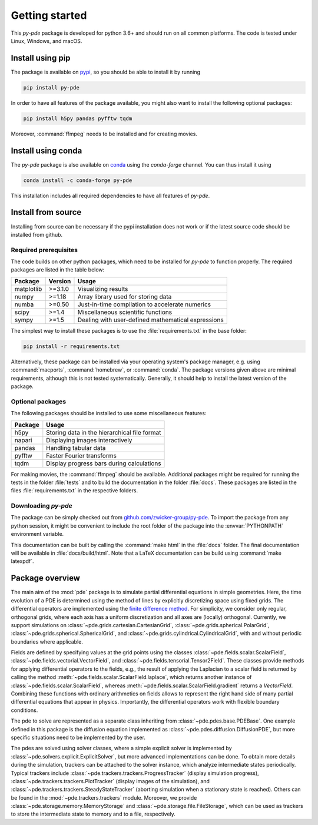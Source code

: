 Getting started
===============

This `py-pde` package is developed for python 3.6+ and should run on all
common platforms.
The code is tested under Linux, Windows, and macOS.


Install using pip
^^^^^^^^^^^^^^^^^

The package is available on `pypi <https://pypi.org/project/py-pde/>`_, so you should be
able to install it by running

.. code-block:: bash

    pip install py-pde
    
    

In order to have all features of the package available, you might also want to 
install the following optional packages:

.. code-block:: bash

	pip install h5py pandas pyfftw tqdm

Moreover, :command:`ffmpeg` needs to be installed and for creating movies.    
    

Install using conda
^^^^^^^^^^^^^^^^^^^

The `py-pde` package is also available on `conda <https://conda.io>`_ using the
`conda-forge` channel.
You can thus install it using

.. code-block:: bash

    conda install -c conda-forge py-pde
    
This installation includes all required dependencies to have all features of `py-pde`.


Install from source
^^^^^^^^^^^^^^^^^^^
Installing from source can be necessary if the pypi installation does not work
or if the latest source code should be installed from github.


Required prerequisites
----------------------

The code builds on other python packages, which need to be installed for
`py-pde` to function properly.
The required packages are listed in the table below:

===========  ========= =========
Package      Version   Usage 
===========  ========= =========
matplotlib   >=3.1.0   Visualizing results
numpy        >=1.18    Array library used for storing data
numba        >=0.50    Just-in-time compilation to accelerate numerics
scipy        >=1.4     Miscellaneous scientific functions
sympy        >=1.5     Dealing with user-defined mathematical expressions
===========  ========= =========

The simplest way to install these packages is to use the
:file:`requirements.txt` in the base folder:

.. code-block:: bash

    pip install -r requirements.txt
    

Alternatively, these package can be installed via your operating system's
package manager, e.g. using :command:`macports`, :command:`homebrew`, or
:command:`conda`.
The package versions given above are minimal requirements, although
this is not tested systematically. Generally, it should help to install the
latest version of the package.


Optional packages
-----------------

The following packages should be installed to use some miscellaneous features:

===========  =========
Package      Usage                                      
===========  =========
h5py         Storing data in the hierarchical file format
napari       Displaying images interactively
pandas       Handling tabular data
pyfftw       Faster Fourier transforms
tqdm         Display progress bars during calculations
===========  =========

For making movies, the :command:`ffmpeg` should be available.
Additional packages might be required for running the tests in the folder
:file:`tests` and to build the documentation in the folder :file:`docs`.
These packages are listed in the files :file:`requirements.txt` in the
respective folders.


Downloading `py-pde`
--------------------

The package can be simply checked out from
`github.com/zwicker-group/py-pde <https://github.com/zwicker-group/py-pde>`_.
To import the package from any python session, it might be convenient to include
the root folder of the package into the :envvar:`PYTHONPATH` environment variable.

This documentation can be built by calling the :command:`make html` in the
:file:`docs` folder.
The final documentation will be available in :file:`docs/build/html`.
Note that a LaTeX documentation can be build using :command:`make latexpdf`.

	
	
Package overview
^^^^^^^^^^^^^^^^

The main aim of the :mod:`pde` package is to simulate partial differential
equations in simple geometries.
Here, the time evolution of a PDE is determined using the method of lines by
explicitly discretizing space using fixed grids.
The differential operators are implemented using the `finite difference method
<https://en.wikipedia.org/wiki/Finite_difference_method>`_.
For simplicity, we consider only regular, orthogonal grids, where each axis has
a uniform discretization and all axes are (locally) orthogonal.
Currently, we support simulations on  
:class:`~pde.grids.cartesian.CartesianGrid`,
:class:`~pde.grids.spherical.PolarGrid`,
:class:`~pde.grids.spherical.SphericalGrid`, and 
:class:`~pde.grids.cylindrical.CylindricalGrid`,
with and without periodic boundaries where applicable.

Fields are defined by specifying values at the grid points using the classes
:class:`~pde.fields.scalar.ScalarField`,
:class:`~pde.fields.vectorial.VectorField`, and
:class:`~pde.fields.tensorial.Tensor2Field`.
These classes provide methods for applying differential operators to the fields, 
e.g., the result of applying the Laplacian to a scalar field is returned by
calling the method :meth:`~pde.fields.scalar.ScalarField.laplace`, which
returns another instance of :class:`~pde.fields.scalar.ScalarField`, whereas
:meth:`~pde.fields.scalar.ScalarField.gradient` returns a `VectorField`.
Combining these functions with ordinary arithmetics on fields allows to
represent the right hand side of many partial differential equations that appear
in physics.
Importantly, the differential operators work with flexible boundary conditions. 

The pde to solve are represented as a separate class inheriting from 
:class:`~pde.pdes.base.PDEBase`.
One example defined in this package is the diffusion equation implemented as
:class:`~pde.pdes.diffusion.DiffusionPDE`, but more specific situations need to
be implemented by the user.

The pdes are solved using solver classes, where a simple explicit solver is
implemented by :class:`~pde.solvers.explicit.ExplicitSolver`, but more advanced
implementations can be done. 
To obtain more details during the simulation, trackers can be attached to the
solver instance, which analyze intermediate states periodically. Typical
trackers include
:class:`~pde.trackers.trackers.ProgressTracker` (display simulation progress),
:class:`~pde.trackers.trackers.PlotTracker` (display images of the simulation),
and :class:`~pde.trackers.trackers.SteadyStateTracker` (aborting simulation when
a stationary state is reached).
Others can be found in the :mod:`~pde.trackers.trackers` module.
Moreover, we provide :class:`~pde.storage.memory.MemoryStorage` and
:class:`~pde.storage.file.FileStorage`, which can be used as trackers
to store the intermediate state to memory and to a file, respectively. 

